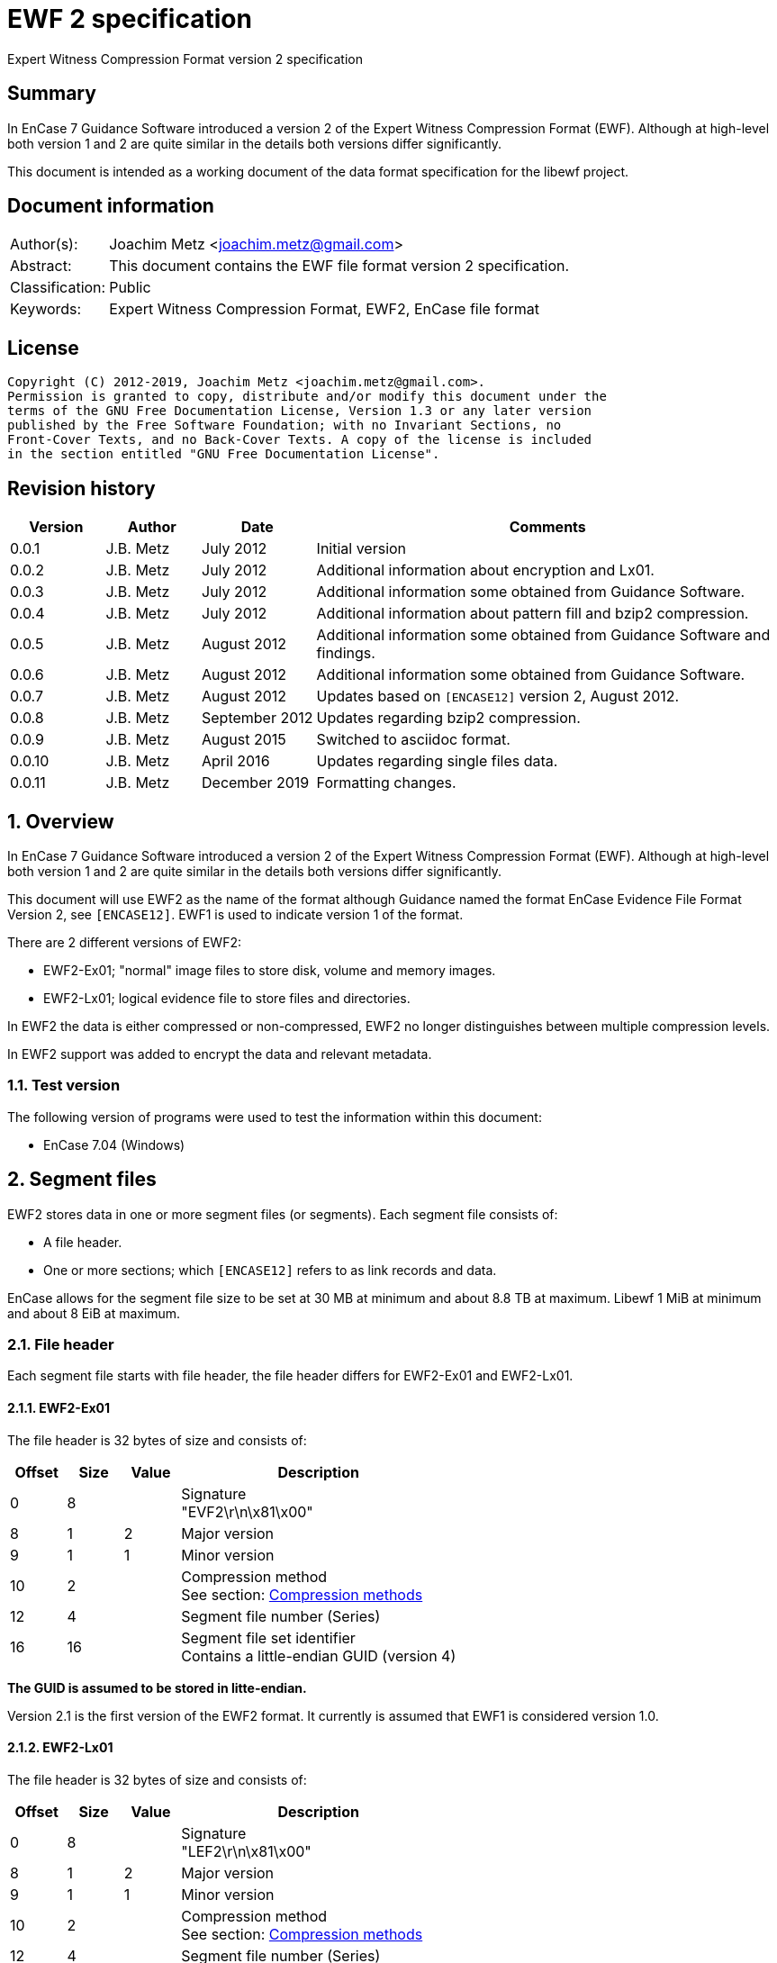 = EWF 2 specification
Expert Witness Compression Format version 2 specification

:toc:
:toclevels: 4

:numbered!:
[abstract]
== Summary

In EnCase 7 Guidance Software introduced a version 2 of the Expert Witness
Compression Format (EWF). Although at high-level both version 1 and 2 are quite
similar in the details both versions differ significantly.

This document is intended as a working document of the data format specification
for the libewf project.

[preface]
== Document information

[cols="1,5"]
|===
| Author(s): | Joachim Metz <joachim.metz@gmail.com>
| Abstract: | This document contains the EWF file format version 2 specification.
| Classification: | Public
| Keywords: | Expert Witness Compression Format, EWF2, EnCase file format
|===

[preface]
== License

....
Copyright (C) 2012-2019, Joachim Metz <joachim.metz@gmail.com>.
Permission is granted to copy, distribute and/or modify this document under the
terms of the GNU Free Documentation License, Version 1.3 or any later version
published by the Free Software Foundation; with no Invariant Sections, no
Front-Cover Texts, and no Back-Cover Texts. A copy of the license is included
in the section entitled "GNU Free Documentation License".
....

[preface]
== Revision history

[cols="1,1,1,5",options="header"]
|===
| Version | Author | Date | Comments
| 0.0.1 | J.B. Metz | July 2012 | Initial version
| 0.0.2 | J.B. Metz | July 2012 | Additional information about encryption and Lx01.
| 0.0.3 | J.B. Metz | July 2012 | Additional information some obtained from Guidance Software.
| 0.0.4 | J.B. Metz | July 2012 | Additional information about pattern fill and bzip2 compression.
| 0.0.5 | J.B. Metz | August 2012 | Additional information some obtained from Guidance Software and findings.
| 0.0.6 | J.B. Metz | August 2012 | Additional information some obtained from Guidance Software.
| 0.0.7 | J.B. Metz | August 2012 | Updates based on `[ENCASE12]` version 2, August 2012.
| 0.0.8 | J.B. Metz | September 2012 | Updates regarding bzip2 compression.
| 0.0.9 | J.B. Metz | August 2015 | Switched to asciidoc format.
| 0.0.10 | J.B. Metz | April 2016 | Updates regarding single files data.
| 0.0.11 | J.B. Metz | December 2019 | Formatting changes.
|===

:numbered:
== Overview

In EnCase 7 Guidance Software introduced a version 2 of the Expert Witness
Compression Format (EWF). Although at high-level both version 1 and 2 are quite
similar in the details both versions differ significantly.

This document will use EWF2 as the name of the format although Guidance named
the format EnCase Evidence File Format Version 2, see `[ENCASE12]`. EWF1 is used
to indicate version 1 of the format.

There are 2 different versions of EWF2:

* EWF2-Ex01; "normal" image files to store disk, volume and memory images.
* EWF2-Lx01; logical evidence file to store files and directories.

In EWF2 the data is either compressed or non-compressed, EWF2 no longer
distinguishes between multiple compression levels.

In EWF2 support was added to encrypt the data and relevant metadata.

=== Test version

The following version of programs were used to test the information within this document:

* EnCase 7.04 (Windows)

==  Segment files

EWF2 stores data in one or more segment files (or segments). Each segment file consists of:

* A file header.
* One or more sections; which `[ENCASE12]` refers to as link records and data.

EnCase allows for the segment file size to be set at 30 MB at minimum and about 8.8 TB at maximum. Libewf 1 MiB at minimum and about 8 EiB at maximum.

=== File header

Each segment file starts with file header, the file header differs for EWF2-Ex01 and EWF2-Lx01.

==== EWF2-Ex01

The file header is 32 bytes of size and consists of:

[cols="1,1,1,5",options="header"]
|===
| Offset | Size | Value | Description
| 0 | 8 | | Signature +
"EVF2\r\n\x81\x00"
| 8 | 1 | 2 | Major version
| 9 | 1 | 1 | Minor version
| 10 | 2 | | Compression method +
See section: <<compression_methods,Compression methods>>
| 12 | 4 | | Segment file number (Series)
| 16 | 16 | | Segment file set identifier +
Contains a little-endian GUID (version 4)
|===

[yellow-background]*The GUID is assumed to be stored in litte-endian.*

Version 2.1 is the first version of the EWF2 format. It currently is assumed that EWF1 is considered version 1.0.

==== EWF2-Lx01

The file header is 32 bytes of size and consists of:

[cols="1,1,1,5",options="header"]
|===
| Offset | Size | Value | Description
| 0 | 8 | | Signature +
"LEF2\r\n\x81\x00"
| 8 | 1 | 2 | Major version
| 9 | 1 | 1 | Minor version
| 10 | 2 | | Compression method +
See section: <<compression_methods,Compression methods>>
| 12 | 4 | | Segment file number (Series)
| 16 | 16 | | Segment file set identifier +
Contains a little-endian GUID (version 4)
|===

[yellow-background]*The GUID is assumed to be stored in litte-endian.*

==== [[compression_methods]]Compression methods

[cols="1,1,5",options="header"]
|===
| Value | Identifier | Description
| 0 | COMPRESSION_NONE | No compression
| 1 | COMPRESSION_LZ | LZ compression (zlib/Deflate, RFC1950/RFC1951)
| 2 | COMPRESSION_BZIP2 | BZip2 compression
|===

`[ENCASE12]` states that "COMPRESSION_NONE will be never used", even so EnCase 7
does not even seem to supports this compression method and indicates the file
header is corrupt.

Also see section: <<compression,Compression>>

[NOTE]
At the moment EnCase 7 does not appear to provide an option to set the compression method to bzip2

=== Segment file extensions

==== EWF2-Ex01

* The first segment file has the extension '.Ex01'.
* The next segment file has the extension '.Ex02.
* This will continue up to '.Ex99'.
* After which the next segment file has the extension '.ExAA'.
** The next segment file has the extension '.ExAA'.
** This will continue up to '.ExAZ'.
** The next segment file has the extension '.ExBA'.
** This will continue up to '.ExZZ'.
** The next segment file has the extension '.EyAA '.
** This will continue up to '.EzZZ'. ([yellow-background]*verify this; and then ?*)

libewf supports extensions up to .EzZZ

==== EWF2-Lx01

* The first segment file has the extension '.Lx01'.
* The next segment file has the extension '.Lx02.
* This will continue up to '.Lx99'.
* After which the next segment file has the extension '.LxAA'.
** The next segment file has the extension '.LxAA'.
** This will continue up to '.LxAZ'.
** The next segment file has the extension '.LxBA'.
** This will continue up to '.LxZZ'.
** The next segment file has the extension '.LyAA '.
** This will continue up to '.LzZZ'. ([yellow-background]*verify this; and then ?*)

libewf supports extensions up to .LzZZ

== The sections

The remainder of the segment file consists of sections. Every section ends with
data that describes the section this will be referred to as the section
descriptor. In contrast to EWF the section descriptor is at the end of the
section and the section descriptor points to its previous section so the
sections need to be read from back-to-front.

=== Section descriptor

The section descriptor consist of 64 bytes, it contains information about a
specific section.

[cols="1,1,1,5",options="header"]
|===
| Offset | Size | Value | Description
| 0 | 4 | | Section type +
See section: <<section_types,Section types>>
| 4 | 4 | | Data flags +
See section: <<data_flags,Data flags>>
| 8 | 8 | | Previous section offset +
Contains an offset relative from the start of the segment file or 0 if there is no previous section
| 16 | 8 | | Data size
| 24 | 4 | | Section descriptor size
| 28 | 4 | | Padding size +
The size of the padding after the data to make the sections 16-byte aligned
| 32 | 16 | | Data integrity hash +
Contains an MD5 of the data including padding, if the data is encrypted the integrity hash is calculated of the encrypted data.
| 48 | 3 x 4 = 12 | 0 | Padding +
Reserved empty values
| 60 | 4 | | Checksum +
Adler-32 of all the previous data within the section descriptor.
|===

[NOTE]
The data size includes the padding size. The padding is not always at the end
of the section data, it can also be after a table header followed by more
section data.

The section can contain additional data not defined by the data size. This was
seen in the sector data section of an EWF2 file that was aborted and restarted.

==== [[section_types]]Section types

[cols="1,1,5",options="header"]
|===
| Value | Identifier | Description
| 0x00000001 | | Device information
| 0x00000002 | | Case data
| 0x00000003 | | Sector data
| 0x00000004 | | Sector table
| 0x00000005 | | Error table
| 0x00000006 | | Session table
| 0x00000007 | | Increment data
| 0x00000008 | | MD5 hash
| 0x00000009 | | SHA1 hash
| 0x0000000a | | Restart data
| 0x0000000b | | Encryption keys
| 0x0000000c | | Memory extents table
| 0x0000000d | | Next
| 0x0000000e | | Final information
| 0x0000000f | | Done
| 0x00000010 | | Analytical data
| | |
| 0x00000020 | | Single files data +
[yellow-background]*Not defined by `[ENCASE12]`*
| 0x00000021 | | Single files unknown table +
[yellow-background]*Not defined by `[ENCASE12]`*
| 0x00000022 | | Single files MD5 hash table +
[yellow-background]*Not defined by `[ENCASE12]`*
| 0x00000023 | | [yellow-background]*Single files unknown table* +
[yellow-background]*Not defined by `[ENCASE12]`*
|===

==== [[data_flags]]Data flags

[cols="1,1,5",options="header"]
|===
| Value | Identifier | Description
| 0x00000001 | MD5HASHED | The data integrity hash is set
| 0x00000002 | ENCRYPTED | The data is encrypted
|===

=== Device information

The device information section can be found:

* in every segment file after the file header in EWF2-Ex01
* [yellow-background]*in every segment file* after section 0x00000020 in EWF2-Lx01 ([yellow-background]*TODO check multi Lx01*)

When encryption is enabled the device information is encrypted.

The device information section contains a serialized object string that consist of:

[cols="1,1,5",options="header"]
|===
| Line | Value | Description
| 1 | 1 | Number of objects
| 2 | "main" | Object name
| 3 | | Attribute tags
| 4 | | Attribute values
| 5 | | Empty line
|===

==== Attribute tags

[cols="1,1,5",options="header"]
|===
| Identifier | Type | Description
| sn | Text | Drive serial number +
[yellow-background]*EnCase 7 generated strange values for this in the test*
| md | Text | Drive model
| lb | Text | Drive label
| ts | Integer 64-bit | Number of sectors
| hs | Integer 64-bit | Number of sectors of the HPA protected sectors
| dc | Integer 64-bit | Number of sectors of the DCO protected sectors
| dt | Enumeration | Drive type +
See section: <<drive_type,Drive type>>
| pid | Integer 32-bit | Process identifier +
Set when the memory of an individual process is acquired
| rs | Integer 32-bit | Number of sectors of a PALM RAM device
| ls | Integer 32-bit | Number of sectors in the SMART or ATA general logs +
[yellow-background]*The latter is returned by the ATA READ_LOG_EXT command*
| bp | Integer 32-bit | Bytes per sector
| ph | Boolean | Is physical
|===

==== [[drive_type]]Drive type

[cols="1,1,5",options="header"]
|===
| Value | Identifier | Description
| a | | RAM disk
| c | | Optical disc (CD-ROM)
| f | | Fixed
| l | | Single files (Logical evidence)
| m | | Memory
| p | | PALM
| r | | Removable
|===

=== Case data

The case data section can be found:

* in every segment file after the device information section in EWF2-Ex01
* [yellow-background]*in every segment file* after the file header in EWF2-Lx01 ([yellow-background]*TODO check multi Lx01*)

When encryption is enabled the case data is encrypted.

The case data section contains a serialized object string that consist of:

[cols="1,1,5",options="header"]
|===
| Line | Value | Description
| 1 | 1 | Number of objects
| 2 | "main" | Object name
| 3 | | Attribute tags
| 4 | | Attribute values
| 5 | | Empty line
|===

==== Attribute tags

[cols="1,1,5",options="header"]
|===
| Identifier | Type | Description
| nm | Text | Name +
Similar to Description in EWF version 1. +
libewf treats them as equivalent.
| cn | Text | Case number
| en | Text | Evidence number
| ex | Text | Examiner name
| nt | Text | Notes
| av | Text | Application version +
The version of the application used for acquisition
| os | Text | Operating system +
The operating system used used for acquisition
| tt | Timestamp | Target time +
Date and time of the system used for acquisition in UTC +
Similar to Acquired date in EWF version 1
| at | Timestamp | Actual time +
User provided date and time +
Similar to System date in EWF version 1 +
[yellow-background]*`[ENCASE12]` defines this as in UTC, but if this is user provided can UTC still be guaranteed?*
| tb | Integer 64-bit | Number of chunks (blocks)
| cp | Integer 32-bit | Compression method +
See section: <<compression_methods,Compression methods>> +
The value is empty, not 0 when the compression method is no compression +
[yellow-background]*Note that to match the compression method in the segment file header only be 16-bit of this value can be used*
| sb | Integer 32-bit | Number of sectors per chunk (block)
| gr | Integer 32-bit | Error granularity
| wb | Integer 32-bit | Write-blocker type
|===

[NOTE]
EnCase 7 only provides the following number of sectors per chunk: 64, 128, 256,
512, 1024 which is referred by the application as block size. The thorough
error granularity in EnCase 7 corresponds to 1 sector.

==== Write-blocker type

[cols="1,1,5",options="header"]
|===
| Value | Identifier | Description
| 1 | | FastBloc
| 2 | | Tableau
|===

=== Sector data

The first sector data section can be found in every segment file after the case
data section. Successive sector data sections are found after the sector table
section.

When encryption is enabled the sector data is encrypted.
[yellow-background]*TODO verify this.*

The sector data is stored in chunks. `[ENCASE12]` states that each chunk must be
stored 16-byte aligned and padded with 0-byte values if necessary. Although it
can read non 16-byte aligned chunks.

If the sector compression method defined in case data section is set the chunk
is compressed and the chunk data flag COMPRESSED is set. The checksum intrinsic
to the compression method is used to verify the integrity of the chunk data.
The chunk data flag CHECKSUMED is not set.

If a chunk is not compressed an Adler32 checksum of the data is stored after
the chunk data and the chunk data flag CHECKSUMED is set.

Pattern fill seems to be a special case of compression and the COMPRESSED flag
is set in combination with the PATTERNFILL flag. In EnCase pattern fill is not
used when writing files and the compression is set to none. Libewf, when
reading files, ignores the PATTERNFILL flag if the corresponding COMPRESSED
flag is not set.

If the PATTERNFILL flag is set the chunk data size in the sector table entry is
set to 0 and the chunk data offset contains a 64-bit pattern to fill the chunk
data.

See section: <<compression_methods,Compression methods>>

=== Sector table

The sector table is stored as an array of sector table entries (chunk
descriptor or block offset). It defines the location of the chunk data in the
segment file.

The sector table section can be found in every segment file after the sector
data section. Every sector data section should be followed by a section table
section.

When encryption is enabled the sector table is encrypted.

The sector table consists of:

* the sector table header
* an array of sector table entries
* the sector table footer

==== Sector table header

The sector table header is 20 bytes of size and consists of:

[cols="1,1,1,5",options="header"]
|===
| Offset | Size | Value | Description
| 0 | 8 | | First chunk number +
The first chunk number in the table +
0 is the first chunk number for the entire image
| 8 | 4 | | Number of entries
| 12 | 4 | 0 | Padding +
Reserved empty values
| 16 | 4 | | Checksum +
Adler-32 of all the previous data within the sector table header.
|===

The sector table header should be followed by 12 bytes of alignment padding.

[yellow-background]*TODO does EnCase support non-contiguous images?*
[yellow-background]*Does EnCase write about 1600 entries per section?*

==== Sector table entry

A sector table entry is 16 bytes of size and consists of:

[cols="1,1,1,5",options="header"]
|===
| Offset | Size | Value | Description
| 0 | 8 | | Chunk data offset or fill pattern if corresponding flag is set
| 8 | 4 | | Chunk data size
| 12 | 4 | | Chunk data flags
|===

==== Chunk data flags

[cols="1,1,5",options="header"]
|===
| Value | Identifier | Description
| 0x00000001 | COMPRESSED | The chunk is compressed
| 0x00000002 | CHECKSUMED | The chunk is followed by an Adler32 checksum
| 0x00000004 | PATTERNFILL | The chunk is sparse and the value in the chunk data offset is used to fill the chunk data at run-time.
|===

The PATTERNFILL flag should be ignored if the COMPRESSED flag is not set.

==== Sector table footer

The sector table footer is 4 bytes of size and consists of:

[cols="1,1,1,5",options="header"]
|===
| Offset | Size | Value | Description
| 0 | 4 | | Checksum +
Adler-32 of all the previous data within the sector table entries.
|===

The sector table footer should be followed by 12 bytes of alignment padding.

=== Error table

The error table is stored as an array of error table entries. It defines the
sector ranges that could not be read correctly during acquisition.

The error table section is optional, it does not need to be present. If it does
it resides in the last segment file before the MD5 hash section.

When encryption is enabled the error table is encrypted.
[yellow-background]*TODO verify this.*

The error table consists of:

* the error table header
* an array of error table entries
* the error table footer

==== Error table header

The error table header is 20 bytes of size and consists of:

[cols="1,1,1,5",options="header"]
|===
| Offset | Size | Value | Description
| 0 | 4 | | Number of entries
| 4 | 12 | | [yellow-background]*Unknown (Empty value)*
| 16 | 4 | | Checksum +
Adler-32 of all the previous data within the error table header.
|===

The error table header should be followed by 12 bytes of alignment padding.

[yellow-background]*This differs from what `[ENCASE12]` specifies.*

==== Error table entry

An error table entry is 16 bytes of size and consists of:

[cols="1,1,1,5",options="header"]
|===
| Offset | Size | Value | Description
| 0 | 8 | | Start sector
| 8 | 4 | | Number of sectors
| 12 | 4 | 0 | Padding +
Reserved empty values
|===

==== Error table footer

The error table footer is 4 bytes of size and consists of:

[cols="1,1,1,5",options="header"]
|===
| Offset | Size | Value | Description
| 0 | 4 | | Checksum +
Adler-32 of all the previous data within the array of error table entries.
|===

The error table footer should be followed by 12 bytes of alignment padding.

=== Session table

The session table is stored as an array of session table entries. It defines
the sessions of the optical disc stored in the set of segment files.

The session table section is optional, it does not need to be present. If it
does it resides in the last segment file before the error table section.

When encryption is enabled the session table is encrypted.
[yellow-background]*TODO verify this.*

The session table consists of:

* the session table header
* an array of session table entries
* the session table footer

==== Session table header

The session table header is 20 bytes of size and consists of:

[cols="1,1,1,5",options="header"]
|===
| Offset | Size | Value | Description
| 0 | 4 | | Number of entries
| 4 | 12 | | [yellow-background]*Unknown (Empty value)*
| 16 | 4 | | Checksum +
Adler-32 of all the previous data within the session table header.
|===

The session table header should be followed by 12 bytes of alignment padding.

[yellow-background]*This differs from what `[ENCASE12]` specifies.*

==== Session table entry

A session table entry is 32 bytes of size and consists of:

[cols="1,1,1,5",options="header"]
|===
| Offset | Size | Value | Description
| 0 | 8 | | First sector
| 8 | 4 | | Session flags
| 12 | 5 x 4 | 20 | Padding +
Reserved empty values
|===

[yellow-background]*For a CD the first session sector is stored as 16, although
the actual session starts at sector 0. Could this value be overloaded to
indicate the size of the reserved space between the start of the session and
the ISO 9660 volume descriptor.*

==== Session flags

[cols="1,1,5",options="header"]
|===
| Value | Identifier | Description
| 0x00000001 | | If set the track is an audio track otherwise the track is a data track
|===

EnCase stores the data of audio tracks of an optical disc as 0-byte data with a
sector size of 2048. It is therefore assumed that the format is only to support
data tracks with a sector size of 2048.

==== Session table footer

The session table footer is 4 bytes of size and consists of:

[cols="1,1,1,5",options="header"]
|===
| Offset | Size | Value | Description
| 0 | 4 | | Checksum +
Adler-32 of all the previous data within the array of session table entries.
|===

The session table footer should be followed by 12 bytes of alignment padding.

=== Increment data

The increment data section contains a serialized object string that consist of:

[yellow-background]*TODO location in segment files, affected by encryption?
Need example.*

=== MD5 hash

The MD5 hash section contains the MD5 hash of the data stored in the set of
segment files.

The MD5 hash section is optional, it does not need to be present. If it does it
resides in the last segment file before the SHA1 hash section.

When encryption is enabled the MD5 hash is encrypted.

The MD5 hash data is 20 bytes of size and consists of:

[cols="1,1,1,5",options="header"]
|===
| Offset | Size | Value | Description
| 0 | 16 | | MD5 hash
| 16 | 4 | | Checksum +
Adler-32 of the MD5 hash.
|===

The MD5 hash data should be followed by 12 bytes of alignment padding.

=== SHA1 hash

The SHA1 hash section contains the SHA1 hash of the data stored in the set of
segment files.

The SHA1 hash section is optional, it does not need to be present. If it does
it resides in the last segment file before the analytical data section.

When encryption is enabled the SHA1 hash is encrypted.

The SHA1 hash data is 24 bytes of size and consists of:

[cols="1,1,1,5",options="header"]
|===
| Offset | Size | Value | Description
| 0 | 20 | | SHA1 hash
| 20 | 4 | | Checksum +
Adler-32 of the SHA1 hash.
|===

The MD5 hash data should be followed by 8 bytes of alignment padding.

=== Restart data

The restart data section is optional, it does not need to be present. If it
does it resides in the last segment file before the done section.

[yellow-background]*TODO is the restart data stored after or before the
encryption keys?*

[NOTE]
The "main" and "rl" object tags are not explicitly defined in the string.

The restart data section contains a serialized object string that consist of:

[cols="1,1,5",options="header"]
|===
| Line | Value | Description
| 1 | | Object tags
| 2 | | Attribute tags
| 3 | | Segments of the restart object
|===

The segments of the restart object likely represent the "tree view" in the
evidence view within EnCase. In the example below there are 3 segments, the
first segment having a sub object that has "expanded" properties and
containing another sub object that contains the actual restart data.

....
1	1
p	d	sr	sp
0	1

0	1
5
0	0
			1216
....

==== Object tags

[cols="1,1,5",options="header"]
|===
| Column | Value | Description
| 1 | 1 | Number of child objects +
The restart data should contain a single restart object
| 2 | 1 | [yellow-background]*Unknown (Constant value)*
|===

==== Attribute tags

[cols="1,1,5",options="header"]
|===
| Value | Identifier | Description
| p | Integer 32-bit | Properties +
Contains flags, see next paragraph, defaults to 0 if not set
| d | Timestamp | Start date and time +
Date and time the acquisition process was (re-)started
| sr | Integer 64-bit | First sector +
The first sector acquired in the acquisition process
| sp | Integer 64-bit | Last sector +
The last sector acquired in the acquisition process
|===

==== Properties

[cols="1,1,5",options="header"]
|===
| Value | Identifier | Description
| 0x01 | STATEFOLDER | Item is a folder/container
| 0x02 | STATESELECTED | Item is selected (highlighted in blue)
| 0x04 | STATEEXPANDED | Item is expanded
| 0x08 | STATEINCLUDE | Item is included (green-plated)
|===

[yellow-background]*According to Guidance Software this value is used to store
saved stated. In this context the value should always set to 0 but can contain
other values in different contexts. EnCase can choose to ignore these values.*

=== Encryption keys

In EWF2 the data and some of the metadata can be encrypted, the encrypted keys
section contains information necessary for decrypting the data.

The encryption keys section is optional, it does not need to be present. If it
does it resides in the last segment file before the done section.

[yellow-background]*TODO is the encryption keys stored after or before the
restart data?*

The encryption keys is variable of size and consists of:

[cols="1,1,1,5",options="header"]
|===
| Offset | Size | Value | Description
| 0 | 4 | | Size +
Including the padding size
| 4 | 4 | | [yellow-background]*Unknown (Checksum?)*
| 8 | 8 | 2 | [yellow-background]*Unknown (Algorithm ID?)* +
[yellow-background]*2 => AES-256*
| 16 | ...  | | [yellow-background]*Unknown (Encrypted data?)*
|===

The encryption keys should be followed by 12 bytes of alignment padding.

[yellow-background]*`[ENCASE12]` "Please refer to the document outlining the
encryption support for Ex01 for further detail." Where is this document?*

[yellow-background]*According to Guidance Software they are not disclosing
information about Ex01 encryption.*

=== Memory extents table

The memory extents table is stored as an array of memory extents table entries.
It defines the extents of memory stored in the set of segment files.

[yellow-background]*TODO location in segment files, affected by encryption?*
[yellow-background]*TODO does this table also come with a table header and footer?*

==== Memory extents table entry

A memory extents table entry is 16 bytes of size and consists of:

[cols="1,1,1,5",options="header"]
|===
| Offset | Size | Value | Description
| 0 | 8 | | Start page
| 8 | 8 | | Number of pages
|===

=== Next

The next section is without data and marks the end of the segment file
indicating more segment files are in the set. It should be the last section in
a segment file, other than the last segment file.

=== Final information

[yellow-background]*`[ENCASE12]` defines this section as currently unused.*

[yellow-background]*TODO location in segment files, affected by encryption?*

=== Done

The done section is without data and marks the end of the segment file
indicating this is the last segment file in the set. It should be the last
section in the last segment file.

=== Analytical data

The analytical data section is optional, it does not need to be present. If it
does it resides in the last segment file before the restart data section.

When encryption is enabled the analytical data is encrypted.

The analytical data section contains a serialized object string that consist of:

[cols="1,1,5",options="header"]
|===
| Line | Value | Description
| 1 | 1 | Number of objects
| 2 | "main" | Object name
| 3 | | Attribute tags
| 4 | | Attribute values
| 5 | | Empty line
|===

[yellow-background]*`[ENCASE12]` does not define the format of this section in detail.*

==== Attribute tags

[cols="1,1,5",options="header"]
|===
| Identifier | Type | Description
| tps | Integer 64-bit | [yellow-background]*The (total) number of bytes not written for use of pattern fill*
|===

=== Single files data

The single files data section is only present in EWF2-Lx01.

[yellow-background]*The single files data section can be found in the last
segment file after the last sector table section. TODO what about non-closed
LEF files.*

This section has the section integrity hash set.

The single files data section contains a non-compressed serialized object data
which is similar to the EnCase 7 ltree data in EWF-L01. See:
https://github.com/libyal/libewf/blob/master/documentation/Expert%20Witness%20Compression%20Format%20(EWF).asciidoc[[LIBEWF\]].

=== 0x00000021 table

[yellow-background]*TODO add descriptive text*

The 0x00000021 table consists of:

* the 0x00000021 table header
* an array of 0x00000021 table entries
* the 0x00000021 table footer

==== 0x00000021 table header

The 0x00000021 table header is 20 bytes of size and consists of:

[cols="1,1,1,5",options="header"]
|===
| Offset | Size | Value | Description
| 0 | 4 | | Number of entries
| 4 | 12 | | [yellow-background]*Unknown (Empty value)*
| 16 | 4 | | Checksum +
Adler-32 of all the previous data within the 0x00000021 table header.
|===

The 0x00000021 table header should be followed by 12 bytes of alignment padding.

==== 0x00000021 table entry

An 0x00000021 table entry is 8 bytes of size and consists of:

[cols="1,1,1,5",options="header"]
|===
| Offset | Size | Value | Description
| 0 | 8 | | [yellow-background]*Unknown* +
[yellow-background]*Start offset in the data?*
|===

==== 0x00000021 table footer

The 0x00000021 table footer is 4 bytes of size and consists of:

[cols="1,1,1,5",options="header"]
|===
| Offset | Size | Value | Description
| 0 | 4 | | Checksum +
Adler-32 of all the previous data within the array of 0x00000021 table entries.
|===

The 0x00000021 table footer should be followed by 12 bytes of alignment padding.

=== Single files MD5 hash table

[yellow-background]*TODO add descriptive text*

The single files MD5 hash table consists of:

* the single files MD5 hash table header
* an array of single files MD5 hash table entries
* the single files MD5 hash table footer

==== single files MD5 hash table header

The 0x00000021 table header is 20 bytes of size and consists of:

[cols="1,1,1,5",options="header"]
|===
| Offset | Size | Value | Description
| 0 | 4 | | Number of entries
| 4 | 12 | | [yellow-background]*Unknown (Empty value)*
| 16 | 4 | | Checksum +
Adler-32 of all the previous data within the single files MD5 hash table header.
|===

The single files MD5 hash table header should be followed by 12 bytes of
alignment padding.

==== single files MD5 hash table entry

A single files MD5 hash table entry is 8 bytes of size and consists of:

[cols="1,1,1,5",options="header"]
|===
| Offset | Size | Value | Description
| 0 | 16 | | MD5 hash
|===

==== single files MD5 hash table footer

The single files MD5 hash table footer is 4 bytes of size and consists of:

[cols="1,1,1,5",options="header"]
|===
| Offset | Size | Value | Description
| 0 | 4 | | Checksum +
Adler-32 of all the previous data within the array of single files MD5 hash table entries.
|===

The single files MD5 hash table footer should be followed by 12 bytes of alignment padding.

=== 0x00000023 table

[yellow-background]*TODO add descriptive text*

The 0x00000023 table consists of:

* the 0x00000023 table header
* an array of 0x00000023 table entries
* the 0x00000023 table footer

==== 0x00000023 table header

The 0x00000023 table header is 20 bytes of size and consists of:

[cols="1,1,1,5",options="header"]
|===
| Offset | Size | Value | Description
| 0 | 4 | | Number of entries
| 4 | 12 | | [yellow-background]*Unknown (Empty value)*
| 16 | 4 | | Checksum +
Adler-32 of all the previous data within the 0x00000023 table header.
|===

The 0x00000023 table header should be followed by 12 bytes of alignment padding.

==== 0x00000023 table entry

An 0x00000023 table entry is 8 bytes of size and consists of:

[cols="1,1,1,5",options="header"]
|===
| Offset | Size | Value | Description
| 0 | 8 | | [yellow-background]*Unknown* +
[yellow-background]*Start offset in the data?*
|===

==== 0x00000023 table footer

The 0x00000023 table footer is 4 bytes of size and consists of:

[cols="1,1,1,5",options="header"]
|===
| Offset | Size | Value | Description
| 0 | 4 | | Checksum +
Adler-32 of all the previous data within the array of 0x00000023 table entries.
|===

The 0x00000023 table footer should be followed by 12 bytes of alignment padding.

[yellow-background]*Note if the number of table entries is odd the alignment
padding is only 4 bytes.*

== Serialized (file) object data

The serialized object data is stored as a compressed UTF-16 string with
byte-order-mark. Commonly the string is encoded in little-endian. The
compression method is defined in the file header of the segment file.

The serialized object data consists of:

* the first line containing the number of objects in the string
* the object data

The object serialization format uses the following special character values:

[cols="1,1,5",options="header"]
|===
| Value | Identifier | Description
| 0x0001 | | Escaped line feed
| 0x0002 | | Escaped carriage return
| 0x0003 | | Escaped tab
| | |
| 0x0009 | | Value delimiter
| 0x000a | | Line delimiter
|===

[NOTE]
`[ENCASE12]` states line feed (0x000d) as line delimiter this should be line
feed (0x000a).

=== Object

An object consists of multiple lines:

[cols="1,1,5",options="header"]
|===
| Line | Value | Description
| 1 | | Object name
| 2 | | Attribute tags
|===

=== Data types

[cols="1,1,5",options="header"]
|===
| Identifier | Type | Description
| | Boolean | Boolean defined as: +
false => (empty) +
true => a single character containing "1"
| | Enumeration | Single character that represent a value in an enumeration
| | Array of Integer 64-bit | A space separated list of 64-bit unsigned integers
| | Integer 32-bit | Decimal representation of a 32-bit unsigned integer
| | Integer 64-bit | Decimal representation of a 64-bit unsigned integer
| | Object | Sub (or child) object
| | Text | Text +
EnCase limits the string to 3000 characters.
| | Timestamp | Decimal representation of a 32-bit unsigned integer containing a timestamp +
Contains the number of seconds since Jan 1, 1970 00:00:00 UTC.
|===

=== Sub objects

Sub object are represented using the following value pairs.

[cols="1,1,5",options="header"]
|===
| Column | Value | Description
| 1 | | Object type (Save Code) +
[yellow-background]*According to Guidance Software this value should be 0 (NodeClass) for most use cases. At least as how it's used in the EWF format.*
| 2 | | Number of child objects
|===

So if there are 3 objects, all 3 have the attribute tags x, y and z:

* A: which has 2 sub objects B and C
* B: which has no children
* C: which has no children

This is serialized as:
....
x	y	z
0       2
A	A	A
0       0
B	B	B
0       0
C	C	C
....

For sake of the example the attribute values have been marked with the
identifier of the object.

== [[compression]]Compression

=== Bzip2 compression

A "normal" bzip2 compressed block consists of:

[cols="1,1,1,5",options="header"]
|===
| Offset | Size | Value | Description
| 0 | 2 | "BZ" | Signature (magic)
| 2 | 1 | | Version +
"0" => bzip1 +
"h" => bzip2 (Huffman coding)
| 3 | 1 | | Block size +
Contain a value that represents the block size in 100 kB
4+| _Used by EnCase_
| 4 | 48 bits | | Start of compressed block signature +
0x314159265359 (pi in BCD)
| 10 | 32 bits | | Checksum +
Contains a CRC-32
| 14 | 1 bit | | Flags +
0 => normal +
1 => randomized
| | 24 bit | | [yellow-background]*OrigPtr starting pointer into BWT for after untransform*
| | 16 bits | | [yellow-background]*huffman_used_map bitmap, of ranges of 16 bytes, present/not present*
| | 0 - 256 bits | | [yellow-background]*huffman_used_bitmap bitmap, of symbols used, present/not present (multiples of 16)*
| | 3 bits | | [yellow-background]*huffman_groups 2..6 number of different Huffman tables in use*
| | 15 bits | | [yellow-background]*selectors_used number of times that the Huffman tables are swapped (each 50 bytes)*
| | 1 - 6 bits | | [yellow-background]*selector_list zero-terminated bit runs (0..62) of MTF'ed Huffman table (x selectors_used)*
| | 5 bits | | [yellow-background]*start_huffman_length 0..20 starting bit length for Huffman deltas*
| | 1 - 40 bits | | [yellow-background]*delta_bit_length* +
[yellow-background]*0 => next symbol; 1 => alter length* +
[yellow-background]*1 => decrement length;  0 => increment length (x (symbols + 2) x groups)*
| | 2 - n bits | | Data stream +
Huffman encoded data stream until end of block
4+| _Not used by EnCase_
| | 48 bits | | End of compressed block signature +
0x177245385090 (sqrt(pi) in BCD)
| | 32 bits | | Checksum of the stream +
Contains a CRC-32
| | 0 - 7 bits | | Alignment padding +
Byte-alignment
|===

EnCase does not include the values up to the "start of compressed block
signature". Also the values including "end of compressed block signature" and
after are not included. The data is stored byte-aligned.

[yellow-background]*Is the block size is always set to 9 => 900 kB?*

== Notes

=== Encryption

Encryption keys section:
the data integrity hash is set and the corresponding data flag in the section descriptor

Padding gets encrypted as well

Other sections:
the data integrity hash is set and the corresponding data flag in the section descriptor
the data is encrypted and the corresponding data flag in the section descriptor

This also applies to sections that contain no data. So what is the MD5 calculated on? The entire section without the MD5?

Password derivation/key file?
Unlocking the data?

=== Corruption scenarios

EWF2-Ex01, EWF2-Lx01
* corrupt chunk table
 - chunk data flags
 - with pattern fill
* corrupt chunk
  - uncompressed
  - compressed
* metadata

how does encase deal with out of order sector table sections?

=== .PublicKey file

....
00000000  41 43 46 09 0d 0a ff 00  02 00 00 00 65 6b 65 79  |ACF.........ekey|
00000010  00 00 00 00 00 00 00 00  00 00 00 00 00 00 00 00  |................|
00000020  00 00 00 00 00 00 00 00  00 00 00 00 00 00 00 00  |................|
00000030  00 00 00 00 00 00 00 00  00 00 00 00 00 00 00 00  |................|
00000040  00 01 00 00 00 00 00 00  00 00 00 00 00 00 00 00  |................|
00000050  00 00 00 00 00 00 00 00  00 00 00 00 00 00 00 00  |................|
00000060  00 01 00 00 00 00 00 00  01 00 00 00 40 00 00 00  |............@...|
00000070  00 00 00 00 00 00 00 00  00 00 00 00 00 00 00 00  |................|
00000080  00 00 00 00 00 00 00 00  01 00 00 00 b0 03 00 00  |................|
00000090  00 00 00 00 00 00 00 00  00 00 00 00 00 00 00 00  |................|
000000a0  00 00 00 00 00 00 00 00  00 00 00 00 00 00 00 00  |................|
000000b0  00 00 00 00 00 00 00 00  00 00 00 00 00 00 00 00  |................|
000000c0  00 00 00 00 00 00 00 00  00 00 00 00 00 00 00 00  |................|
000000d0  00 00 00 00 00 00 00 00  00 00 00 00 00 00 00 00  |................|
000000e0  00 00 00 00 00 00 00 00  00 00 00 00 00 00 00 00  |................|
000000f0  00 00 00 00 00 00 00 00  00 00 00 00 91 04 4e e2  |..............N.|
00000100  6b 65 79 73 00 00 00 00  01 00 00 00 32 cb 26 1d  |keys........2.&.|
00000110  40 01 00 00 00 00 00 00  ab 03 00 00 00 00 00 00  |@...............|
00000120  00 00 00 00 00 00 00 00  00 00 00 00 00 00 00 00  |................|
00000130  00 00 00 00 00 00 00 00  00 00 00 00 ed 03 02 c4  |................|
00000140  01 9c 11 06 04 00 da 4b  9f d2 22 d1 4b ce 2f 3b  |.......K..".K./;|
...
....

:numbered!:
[appendix]
== References

`[BZIP2]`

[cols="1,5",options="header"]
|===
| Title: | Wikipedia: bzip2
| URL: | http://en.wikipedia.org/wiki/Bzip2
|===

`[ENCASE12]`

[cols="1,5",options="header"]
|===
| Title: | EnCase Evidence File Format Version 2
| Author(s): | Guidance Software
| Date: | January 2012
| URL: | http://www.guidancesoftware.com/
|===

`[RFC1950]`

[cols="1,5",options="header"]
|===
| Title: | ZLIB Compressed Data Format Specification
| Version: | 3.3
| Author(s): | P. Deutsch, J-L. Gailly
| Date: | May 1996
| URL: | http://www.ietf.org/rfc/rfc1950.txt
|===

`[RFC1951]`

[cols="1,5",options="header"]
|===
| Title: | DEFLATE Compressed Data Format Specification
| Version: | 1.3
| Author(s): | P. Deutsch
| Date: | May 1996
| URL: | http://www.ietf.org/rfc/rfc1951.txt
|===

[appendix]
== GNU Free Documentation License

Version 1.3, 3 November 2008
Copyright © 2000, 2001, 2002, 2007, 2008 Free Software Foundation, Inc.
<http://fsf.org/>

Everyone is permitted to copy and distribute verbatim copies of this license
document, but changing it is not allowed.

=== 0. PREAMBLE

The purpose of this License is to make a manual, textbook, or other functional
and useful document "free" in the sense of freedom: to assure everyone the
effective freedom to copy and redistribute it, with or without modifying it,
either commercially or noncommercially. Secondarily, this License preserves for
the author and publisher a way to get credit for their work, while not being
considered responsible for modifications made by others.

This License is a kind of "copyleft", which means that derivative works of the
document must themselves be free in the same sense. It complements the GNU
General Public License, which is a copyleft license designed for free software.

We have designed this License in order to use it for manuals for free software,
because free software needs free documentation: a free program should come with
manuals providing the same freedoms that the software does. But this License is
not limited to software manuals; it can be used for any textual work,
regardless of subject matter or whether it is published as a printed book. We
recommend this License principally for works whose purpose is instruction or
reference.

=== 1. APPLICABILITY AND DEFINITIONS

This License applies to any manual or other work, in any medium, that contains
a notice placed by the copyright holder saying it can be distributed under the
terms of this License. Such a notice grants a world-wide, royalty-free license,
unlimited in duration, to use that work under the conditions stated herein. The
"Document", below, refers to any such manual or work. Any member of the public
is a licensee, and is addressed as "you". You accept the license if you copy,
modify or distribute the work in a way requiring permission under copyright law.

A "Modified Version" of the Document means any work containing the Document or
a portion of it, either copied verbatim, or with modifications and/or
translated into another language.

A "Secondary Section" is a named appendix or a front-matter section of the
Document that deals exclusively with the relationship of the publishers or
authors of the Document to the Document's overall subject (or to related
matters) and contains nothing that could fall directly within that overall
subject. (Thus, if the Document is in part a textbook of mathematics, a
Secondary Section may not explain any mathematics.) The relationship could be a
matter of historical connection with the subject or with related matters, or of
legal, commercial, philosophical, ethical or political position regarding them.

The "Invariant Sections" are certain Secondary Sections whose titles are
designated, as being those of Invariant Sections, in the notice that says that
the Document is released under this License. If a section does not fit the
above definition of Secondary then it is not allowed to be designated as
Invariant. The Document may contain zero Invariant Sections. If the Document
does not identify any Invariant Sections then there are none.

The "Cover Texts" are certain short passages of text that are listed, as
Front-Cover Texts or Back-Cover Texts, in the notice that says that the
Document is released under this License. A Front-Cover Text may be at most 5
words, and a Back-Cover Text may be at most 25 words.

A "Transparent" copy of the Document means a machine-readable copy, represented
in a format whose specification is available to the general public, that is
suitable for revising the document straightforwardly with generic text editors
or (for images composed of pixels) generic paint programs or (for drawings)
some widely available drawing editor, and that is suitable for input to text
formatters or for automatic translation to a variety of formats suitable for
input to text formatters. A copy made in an otherwise Transparent file format
whose markup, or absence of markup, has been arranged to thwart or discourage
subsequent modification by readers is not Transparent. An image format is not
Transparent if used for any substantial amount of text. A copy that is not
"Transparent" is called "Opaque".

Examples of suitable formats for Transparent copies include plain ASCII without
markup, Texinfo input format, LaTeX input format, SGML or XML using a publicly
available DTD, and standard-conforming simple HTML, PostScript or PDF designed
for human modification. Examples of transparent image formats include PNG, XCF
and JPG. Opaque formats include proprietary formats that can be read and edited
only by proprietary word processors, SGML or XML for which the DTD and/or
processing tools are not generally available, and the machine-generated HTML,
PostScript or PDF produced by some word processors for output purposes only.

The "Title Page" means, for a printed book, the title page itself, plus such
following pages as are needed to hold, legibly, the material this License
requires to appear in the title page. For works in formats which do not have
any title page as such, "Title Page" means the text near the most prominent
appearance of the work's title, preceding the beginning of the body of the text.

The "publisher" means any person or entity that distributes copies of the
Document to the public.

A section "Entitled XYZ" means a named subunit of the Document whose title
either is precisely XYZ or contains XYZ in parentheses following text that
translates XYZ in another language. (Here XYZ stands for a specific section
name mentioned below, such as "Acknowledgements", "Dedications",
"Endorsements", or "History".) To "Preserve the Title" of such a section when
you modify the Document means that it remains a section "Entitled XYZ"
according to this definition.

The Document may include Warranty Disclaimers next to the notice which states
that this License applies to the Document. These Warranty Disclaimers are
considered to be included by reference in this License, but only as regards
disclaiming warranties: any other implication that these Warranty Disclaimers
may have is void and has no effect on the meaning of this License.

=== 2. VERBATIM COPYING

You may copy and distribute the Document in any medium, either commercially or
noncommercially, provided that this License, the copyright notices, and the
license notice saying this License applies to the Document are reproduced in
all copies, and that you add no other conditions whatsoever to those of this
License. You may not use technical measures to obstruct or control the reading
or further copying of the copies you make or distribute. However, you may
accept compensation in exchange for copies. If you distribute a large enough
number of copies you must also follow the conditions in section 3.

You may also lend copies, under the same conditions stated above, and you may
publicly display copies.

=== 3. COPYING IN QUANTITY

If you publish printed copies (or copies in media that commonly have printed
covers) of the Document, numbering more than 100, and the Document's license
notice requires Cover Texts, you must enclose the copies in covers that carry,
clearly and legibly, all these Cover Texts: Front-Cover Texts on the front
cover, and Back-Cover Texts on the back cover. Both covers must also clearly
and legibly identify you as the publisher of these copies. The front cover must
present the full title with all words of the title equally prominent and
visible. You may add other material on the covers in addition. Copying with
changes limited to the covers, as long as they preserve the title of the
Document and satisfy these conditions, can be treated as verbatim copying in
other respects.

If the required texts for either cover are too voluminous to fit legibly, you
should put the first ones listed (as many as fit reasonably) on the actual
cover, and continue the rest onto adjacent pages.

If you publish or distribute Opaque copies of the Document numbering more than
100, you must either include a machine-readable Transparent copy along with
each Opaque copy, or state in or with each Opaque copy a computer-network
location from which the general network-using public has access to download
using public-standard network protocols a complete Transparent copy of the
Document, free of added material. If you use the latter option, you must take
reasonably prudent steps, when you begin distribution of Opaque copies in
quantity, to ensure that this Transparent copy will remain thus accessible at
the stated location until at least one year after the last time you distribute
an Opaque copy (directly or through your agents or retailers) of that edition
to the public.

It is requested, but not required, that you contact the authors of the Document
well before redistributing any large number of copies, to give them a chance to
provide you with an updated version of the Document.

=== 4. MODIFICATIONS

You may copy and distribute a Modified Version of the Document under the
conditions of sections 2 and 3 above, provided that you release the Modified
Version under precisely this License, with the Modified Version filling the
role of the Document, thus licensing distribution and modification of the
Modified Version to whoever possesses a copy of it. In addition, you must do
these things in the Modified Version:

A. Use in the Title Page (and on the covers, if any) a title distinct from that
of the Document, and from those of previous versions (which should, if there
were any, be listed in the History section of the Document). You may use the
same title as a previous version if the original publisher of that version
gives permission.

B. List on the Title Page, as authors, one or more persons or entities
responsible for authorship of the modifications in the Modified Version,
together with at least five of the principal authors of the Document (all of
its principal authors, if it has fewer than five), unless they release you from
this requirement.

C. State on the Title page the name of the publisher of the Modified Version,
as the publisher.

D. Preserve all the copyright notices of the Document.

E. Add an appropriate copyright notice for your modifications adjacent to the
other copyright notices.

F. Include, immediately after the copyright notices, a license notice giving
the public permission to use the Modified Version under the terms of this
License, in the form shown in the Addendum below.

G. Preserve in that license notice the full lists of Invariant Sections and
required Cover Texts given in the Document's license notice.

H. Include an unaltered copy of this License.

I. Preserve the section Entitled "History", Preserve its Title, and add to it
an item stating at least the title, year, new authors, and publisher of the
Modified Version as given on the Title Page. If there is no section Entitled
"History" in the Document, create one stating the title, year, authors, and
publisher of the Document as given on its Title Page, then add an item
describing the Modified Version as stated in the previous sentence.

J. Preserve the network location, if any, given in the Document for public
access to a Transparent copy of the Document, and likewise the network
locations given in the Document for previous versions it was based on. These
may be placed in the "History" section. You may omit a network location for a
work that was published at least four years before the Document itself, or if
the original publisher of the version it refers to gives permission.

K. For any section Entitled "Acknowledgements" or "Dedications", Preserve the
Title of the section, and preserve in the section all the substance and tone of
each of the contributor acknowledgements and/or dedications given therein.

L. Preserve all the Invariant Sections of the Document, unaltered in their text
and in their titles. Section numbers or the equivalent are not considered part
of the section titles.

M. Delete any section Entitled "Endorsements". Such a section may not be
included in the Modified Version.

N. Do not retitle any existing section to be Entitled "Endorsements" or to
conflict in title with any Invariant Section.

O. Preserve any Warranty Disclaimers.

If the Modified Version includes new front-matter sections or appendices that
qualify as Secondary Sections and contain no material copied from the Document,
you may at your option designate some or all of these sections as invariant. To
do this, add their titles to the list of Invariant Sections in the Modified
Version's license notice. These titles must be distinct from any other section
titles.

You may add a section Entitled "Endorsements", provided it contains nothing but
endorsements of your Modified Version by various parties—for example,
statements of peer review or that the text has been approved by an organization
as the authoritative definition of a standard.

You may add a passage of up to five words as a Front-Cover Text, and a passage
of up to 25 words as a Back-Cover Text, to the end of the list of Cover Texts
in the Modified Version. Only one passage of Front-Cover Text and one of
Back-Cover Text may be added by (or through arrangements made by) any one
entity. If the Document already includes a cover text for the same cover,
previously added by you or by arrangement made by the same entity you are
acting on behalf of, you may not add another; but you may replace the old one,
on explicit permission from the previous publisher that added the old one.

The author(s) and publisher(s) of the Document do not by this License give
permission to use their names for publicity for or to assert or imply
endorsement of any Modified Version.

=== 5. COMBINING DOCUMENTS

You may combine the Document with other documents released under this License,
under the terms defined in section 4 above for modified versions, provided that
you include in the combination all of the Invariant Sections of all of the
original documents, unmodified, and list them all as Invariant Sections of your
combined work in its license notice, and that you preserve all their Warranty
Disclaimers.

The combined work need only contain one copy of this License, and multiple
identical Invariant Sections may be replaced with a single copy. If there are
multiple Invariant Sections with the same name but different contents, make the
title of each such section unique by adding at the end of it, in parentheses,
the name of the original author or publisher of that section if known, or else
a unique number. Make the same adjustment to the section titles in the list of
Invariant Sections in the license notice of the combined work.

In the combination, you must combine any sections Entitled "History" in the
various original documents, forming one section Entitled "History"; likewise
combine any sections Entitled "Acknowledgements", and any sections Entitled
"Dedications". You must delete all sections Entitled "Endorsements".

=== 6. COLLECTIONS OF DOCUMENTS

You may make a collection consisting of the Document and other documents
released under this License, and replace the individual copies of this License
in the various documents with a single copy that is included in the collection,
provided that you follow the rules of this License for verbatim copying of each
of the documents in all other respects.

You may extract a single document from such a collection, and distribute it
individually under this License, provided you insert a copy of this License
into the extracted document, and follow this License in all other respects
regarding verbatim copying of that document.

=== 7. AGGREGATION WITH INDEPENDENT WORKS

A compilation of the Document or its derivatives with other separate and
independent documents or works, in or on a volume of a storage or distribution
medium, is called an "aggregate" if the copyright resulting from the
compilation is not used to limit the legal rights of the compilation's users
beyond what the individual works permit. When the Document is included in an
aggregate, this License does not apply to the other works in the aggregate
which are not themselves derivative works of the Document.

If the Cover Text requirement of section 3 is applicable to these copies of the
Document, then if the Document is less than one half of the entire aggregate,
the Document's Cover Texts may be placed on covers that bracket the Document
within the aggregate, or the electronic equivalent of covers if the Document is
in electronic form. Otherwise they must appear on printed covers that bracket
the whole aggregate.

=== 8. TRANSLATION

Translation is considered a kind of modification, so you may distribute
translations of the Document under the terms of section 4. Replacing Invariant
Sections with translations requires special permission from their copyright
holders, but you may include translations of some or all Invariant Sections in
addition to the original versions of these Invariant Sections. You may include
a translation of this License, and all the license notices in the Document, and
any Warranty Disclaimers, provided that you also include the original English
version of this License and the original versions of those notices and
disclaimers. In case of a disagreement between the translation and the original
version of this License or a notice or disclaimer, the original version will
prevail.

If a section in the Document is Entitled "Acknowledgements", "Dedications", or
"History", the requirement (section 4) to Preserve its Title (section 1) will
typically require changing the actual title.

=== 9. TERMINATION

You may not copy, modify, sublicense, or distribute the Document except as
expressly provided under this License. Any attempt otherwise to copy, modify,
sublicense, or distribute it is void, and will automatically terminate your
rights under this License.

However, if you cease all violation of this License, then your license from a
particular copyright holder is reinstated (a) provisionally, unless and until
the copyright holder explicitly and finally terminates your license, and (b)
permanently, if the copyright holder fails to notify you of the violation by
some reasonable means prior to 60 days after the cessation.

Moreover, your license from a particular copyright holder is reinstated
permanently if the copyright holder notifies you of the violation by some
reasonable means, this is the first time you have received notice of violation
of this License (for any work) from that copyright holder, and you cure the
violation prior to 30 days after your receipt of the notice.

Termination of your rights under this section does not terminate the licenses
of parties who have received copies or rights from you under this License. If
your rights have been terminated and not permanently reinstated, receipt of a
copy of some or all of the same material does not give you any rights to use it.

=== 10. FUTURE REVISIONS OF THIS LICENSE

The Free Software Foundation may publish new, revised versions of the GNU Free
Documentation License from time to time. Such new versions will be similar in
spirit to the present version, but may differ in detail to address new problems
or concerns. See http://www.gnu.org/copyleft/.

Each version of the License is given a distinguishing version number. If the
Document specifies that a particular numbered version of this License "or any
later version" applies to it, you have the option of following the terms and
conditions either of that specified version or of any later version that has
been published (not as a draft) by the Free Software Foundation. If the
Document does not specify a version number of this License, you may choose any
version ever published (not as a draft) by the Free Software Foundation. If the
Document specifies that a proxy can decide which future versions of this
License can be used, that proxy's public statement of acceptance of a version
permanently authorizes you to choose that version for the Document.

=== 11. RELICENSING

"Massive Multiauthor Collaboration Site" (or "MMC Site") means any World Wide
Web server that publishes copyrightable works and also provides prominent
facilities for anybody to edit those works. A public wiki that anybody can edit
is an example of such a server. A "Massive Multiauthor Collaboration" (or
"MMC") contained in the site means any set of copyrightable works thus
published on the MMC site.

"CC-BY-SA" means the Creative Commons Attribution-Share Alike 3.0 license
published by Creative Commons Corporation, a not-for-profit corporation with a
principal place of business in San Francisco, California, as well as future
copyleft versions of that license published by that same organization.

"Incorporate" means to publish or republish a Document, in whole or in part, as
part of another Document.

An MMC is "eligible for relicensing" if it is licensed under this License, and
if all works that were first published under this License somewhere other than
this MMC, and subsequently incorporated in whole or in part into the MMC, (1)
had no cover texts or invariant sections, and (2) were thus incorporated prior
to November 1, 2008.

The operator of an MMC Site may republish an MMC contained in the site under
CC-BY-SA on the same site at any time before August 1, 2009, provided the MMC
is eligible for relicensing.

